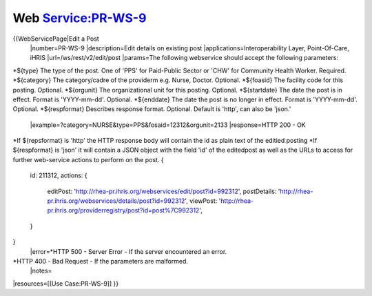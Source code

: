 Web Service:PR-WS-9
===================

{{WebServicePage|Edit a Post
 |number=PR-WS-9
 |description=Edit details on existing post
 |applications=Interoperability Layer, Point-Of-Care, iHRIS 
 |url=/ws/rest/v2/edit/post
 |params=The following webservice should accept the following parameters:
*${type} The type of the post.  One of 'PPS' for Paid-Public Sector or 'CHW' for Community Health Worker. Required. 
*${category} The category/cadre of the providerm e.g. Nurse, Doctor. Optional.
*${foasid} The facility code for this posting. Optional.
*${orgunit} The organizational unit for this posting.  Optional.
*${startdate}  The date the post is in effect.  Format is 'YYYY-mm-dd'. Optional.
*${enddate}  The date the post is no longer in effect.  Format is 'YYYY-mm-dd'. Optional.
*${respformat}  Describes response format. Optional. Default is 'http', can also be 'json.' 
 |example=?category=NURSE&type=PPS&fosaid=12312&orgunit=2133
 |response=HTTP 200 - OK
*If ${repsformat} is 'http' the HTTP response body will contain the id as plain text of the editied posting 
*If ${respformat} is 'json' it will contain a JSON object with the field 'id' of the editedpost as well as the URLs to access for further web-service actions to perform on the post.   
{
     id: 211312,
     actions: {
       editPost: 'http://rhea-pr.ihris.org/webservices/edit/post?id=992312',
       postDetails: 'http://rhea-pr.ihris.org/webservices/details/post?id=992312',
       viewPost: 'http://rhea-pr.ihris.org/providerregistry/post?id=post%7C992312',       
     } 
}
 |error=*HTTP 500 - Server Error - If the server encountered an error.
*HTTP 400 - Bad Request - If the parameters are malformed.
 |notes= 
|resources=[[Use Case:PR-WS-9]]
}}
